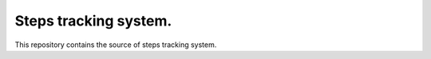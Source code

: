 ==================
 Steps tracking system.
==================

This repository contains the source of steps tracking system.

